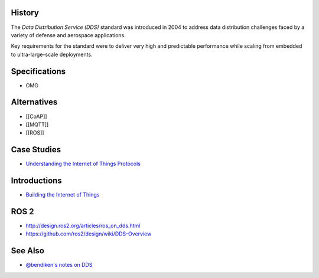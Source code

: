 History
-------

The *Data Distribution Service (DDS)* standard was introduced in 2004 to
address data distribution challenges faced by a variety of defense and
aerospace applications.

Key requirements for the standard were to deliver very high and
predictable performance while scaling from embedded to ultra-large-scale
deployments.

Specifications
--------------

-  OMG

Alternatives
------------

-  [[CoAP]]
-  [[MQTT]]
-  [[ROS]]

Case Studies
------------

-  `Understanding the Internet of Things
   Protocols <http://www.slideshare.net/RealTimeInnovations/io-34485340>`__

Introductions
-------------

-  `Building the Internet of
   Things <http://www.slideshare.net/Angelo.Corsaro/building-the-internet-of-things-22196885>`__

ROS 2
-----

-  http://design.ros2.org/articles/ros_on_dds.html
-  https://github.com/ros2/design/wiki/DDS-Overview

See Also
--------

-  `@bendiken's notes on DDS <http://ar.to/notes/dds>`__
